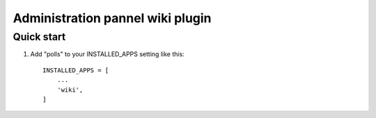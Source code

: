 =====
Administration pannel wiki plugin
=====

Quick start
-----------

1. Add "polls" to your INSTALLED_APPS setting like this::

    INSTALLED_APPS = [
        ...
        'wiki',
    ]
